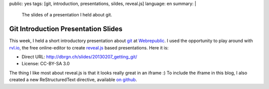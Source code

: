 public: yes
tags: [git, introduction, presentations, sildes, reveal.js]
language: en
summary: |
    The slides of a presentation I held about git.

Git Introduction Presentation Slides
====================================

This week, I held a short introductory presentation about `git`_ at
`Webrepublic`_. I used the opportunity to play around with `rvl.io`_, the free
online-editor to create `reveal.js`_ based presentations. Here it is:

.. iframe:: http://dbrgn.ch/slides/20130207_getting_git/
    :id: slides
    :height: 700px
    :seamless:
    :sandbox: allow-scripts

- Direct URL: http://dbrgn.ch/slides/20130207_getting_git/
- License: CC-BY-SA 3.0


The thing I like most about reveal.js is that it looks really great in an iframe
:) To include the iframe in this blog, I also created a new ReStructuredText
directive, available `on github
<https://github.com/dbrgn/rstblog/blob/iframe_module/rstblog/modules/iframe.py>`__.

.. _git: http://git-scm.com/
.. _webrepublic: http://www.webrepublic.ch/
.. _rvl.io: http://rvl.io/
.. _reveal.js: http://lab.hakim.se/reveal-js/
